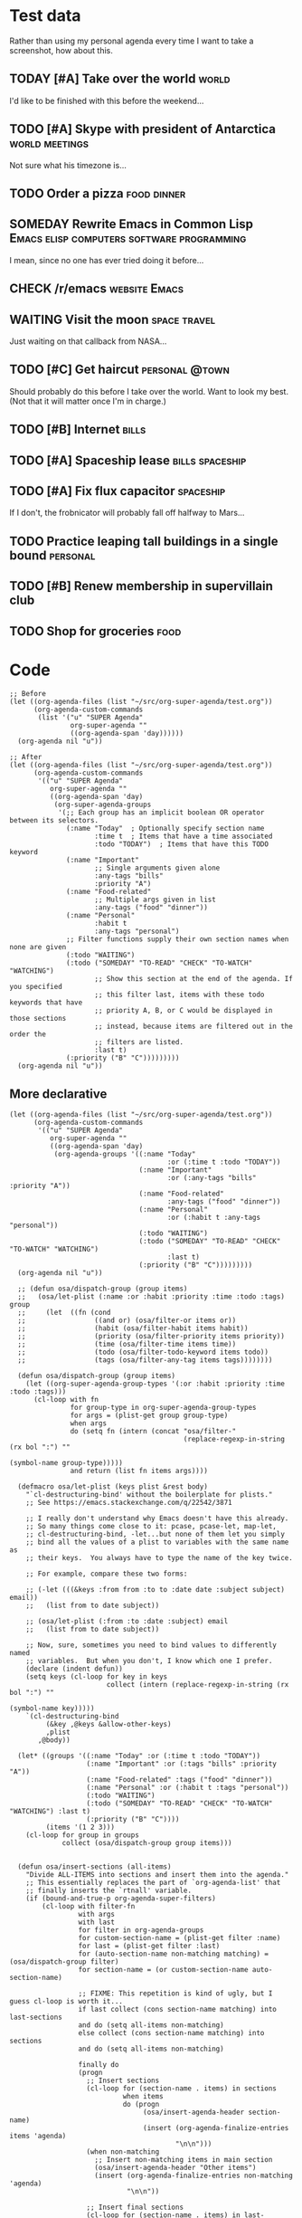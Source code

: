 * Test data

Rather than using my personal agenda every time I want to take a screenshot, how about this.

** TODAY [#A] Take over the world                                    :world:
DEADLINE: <2017-07-28 Fri -1m>

I'd like to be finished with this before the weekend...

** TODO [#A] Skype with president of Antarctica             :world:meetings:
SCHEDULED: <2017-07-26 Wed 21:00>

Not sure what his timezone is...

** TODO Order a pizza                                          :food:dinner:
SCHEDULED: <2017-07-26 Wed 18:00>

** SOMEDAY Rewrite Emacs in Common Lisp :Emacs:elisp:computers:software:programming:
DEADLINE: <2017-07-26 Wed>
:LOGBOOK:
-  State "SOMEDAY"    from "MAYBE"      [2017-07-24 Mon 18:59]
-  State "MAYBE"      from              [2017-07-24 Mon 18:58]
:END:

I mean, since no one has ever tried doing it before...

** CHECK /r/emacs                                            :website:Emacs:
DEADLINE: <2017-08-25 Fri -2m>
:LOGBOOK:
-  State "CHECK"      from              [2017-07-24 Mon 19:00]
:END:

** WAITING Visit the moon                                     :space:travel:
SCHEDULED: <2017-06-27 Tue>
:LOGBOOK:
-  State "WAITING"    from              [2017-07-24 Mon 19:01]
:END:

Just waiting on that callback from NASA...

** TODO [#C] Get haircut                                    :personal:@town:
SCHEDULED: <2017-07-26 Wed>

Should probably do this before I take over the world.  Want to look my best.  (Not that it will matter once I'm in charge.)

** TODO [#B] Internet                                                :bills:
DEADLINE: <2017-08-21 Mon -1m>

** TODO [#A] Spaceship lease                               :bills:spaceship:
DEADLINE: <2017-07-26 Wed +1m>

** TODO [#A] Fix flux capacitor                                  :spaceship:
SCHEDULED: <2017-07-22 Sat>

If I don't, the frobnicator will probably fall off halfway to Mars...

** TODO Practice leaping tall buildings in a single bound         :personal:
SCHEDULED: <2017-07-24 Mon +2d>
:PROPERTIES:
:STYLE:    habit
:END:

** TODO [#B] Renew membership in supervillain club
DEADLINE: <2017-07-24 Mon>

** TODO Shop for groceries                                            :food:
SCHEDULED: <2017-07-17 Mon>

* Code

#+BEGIN_SRC elisp
  ;; Before
  (let ((org-agenda-files (list "~/src/org-super-agenda/test.org"))
        (org-agenda-custom-commands
         (list '("u" "SUPER Agenda"
                 org-super-agenda ""
                 ((org-agenda-span 'day))))))
    (org-agenda nil "u"))

  ;; After
  (let ((org-agenda-files (list "~/src/org-super-agenda/test.org"))
        (org-agenda-custom-commands
         '(("u" "SUPER Agenda"
            org-super-agenda ""
            ((org-agenda-span 'day)
             (org-super-agenda-groups
              '(;; Each group has an implicit boolean OR operator between its selectors.
                (:name "Today"  ; Optionally specify section name
                       :time t  ; Items that have a time associated
                       :todo "TODAY")  ; Items that have this TODO keyword
                (:name "Important"
                       ;; Single arguments given alone
                       :any-tags "bills"
                       :priority "A")
                (:name "Food-related"
                       ;; Multiple args given in list
                       :any-tags ("food" "dinner"))
                (:name "Personal"
                       :habit t
                       :any-tags "personal")
                ;; Filter functions supply their own section names when none are given
                (:todo "WAITING")
                (:todo ("SOMEDAY" "TO-READ" "CHECK" "TO-WATCH" "WATCHING")
                       ;; Show this section at the end of the agenda. If you specified
                       ;; this filter last, items with these todo keywords that have
                       ;; priority A, B, or C would be displayed in those sections
                       ;; instead, because items are filtered out in the order the
                       ;; filters are listed.
                       :last t)
                (:priority ("B" "C")))))))))
    (org-agenda nil "u"))
#+END_SRC

** More declarative

#+BEGIN_SRC elisp
  (let ((org-agenda-files (list "~/src/org-super-agenda/test.org"))
        (org-agenda-custom-commands
         '(("u" "SUPER Agenda"
            org-super-agenda ""
            ((org-agenda-span 'day)
             (org-agenda-groups '((:name "Today"
                                         :or (:time t :todo "TODAY"))
                                  (:name "Important"
                                         :or (:any-tags "bills" :priority "A"))
                                  (:name "Food-related"
                                         :any-tags ("food" "dinner"))
                                  (:name "Personal"
                                         :or (:habit t :any-tags "personal"))
                                  (:todo "WAITING")
                                  (:todo ("SOMEDAY" "TO-READ" "CHECK" "TO-WATCH" "WATCHING")
                                         :last t)
                                  (:priority ("B" "C")))))))))
    (org-agenda nil "u"))

    ;; (defun osa/dispatch-group (group items)
    ;;   (osa/let-plist (:name :or :habit :priority :time :todo :tags) group
    ;;     (let  ((fn (cond
    ;;                 ((and or) (osa/filter-or items or))
    ;;                 (habit (osa/filter-habit items habit))
    ;;                 (priority (osa/filter-priority items priority))
    ;;                 (time (osa/filter-time items time))
    ;;                 (todo (osa/filter-todo-keyword items todo))
    ;;                 (tags (osa/filter-any-tag items tags))))))))

    (defun osa/dispatch-group (group items)
      (let ((org-super-agenda-group-types '(:or :habit :priority :time :todo :tags)))
        (cl-loop with fn
                 for group-type in org-super-agenda-group-types
                 for args = (plist-get group group-type)
                 when args
                 do (setq fn (intern (concat "osa/filter-"
                                             (replace-regexp-in-string (rx bol ":") ""
                                                                       (symbol-name group-type)))))
                 and return (list fn items args))))

    (defmacro osa/let-plist (keys plist &rest body)
      "`cl-destructuring-bind' without the boilerplate for plists."
      ;; See https://emacs.stackexchange.com/q/22542/3871

      ;; I really don't understand why Emacs doesn't have this already.
      ;; So many things come close to it: pcase, pcase-let, map-let,
      ;; cl-destructuring-bind, -let...but none of them let you simply
      ;; bind all the values of a plist to variables with the same name as
      ;; their keys.  You always have to type the name of the key twice.

      ;; For example, compare these two forms:

      ;; (-let (((&keys :from from :to to :date date :subject subject) email))
      ;;   (list from to date subject))

      ;; (osa/let-plist (:from :to :date :subject) email
      ;;   (list from to date subject))

      ;; Now, sure, sometimes you need to bind values to differently named
      ;; variables.  But when you don't, I know which one I prefer.
      (declare (indent defun))
      (setq keys (cl-loop for key in keys
                          collect (intern (replace-regexp-in-string (rx bol ":") ""
                                                                    (symbol-name key)))))
      `(cl-destructuring-bind
           (&key ,@keys &allow-other-keys)
           ,plist
         ,@body))

    (let* ((groups '((:name "Today" :or (:time t :todo "TODAY"))
                     (:name "Important" :or (:tags "bills" :priority "A"))
                     (:name "Food-related" :tags ("food" "dinner"))
                     (:name "Personal" :or (:habit t :tags "personal"))
                     (:todo "WAITING")
                     (:todo ("SOMEDAY" "TO-READ" "CHECK" "TO-WATCH" "WATCHING") :last t)
                     (:priority ("B" "C"))))
           (items '(1 2 3)))
      (cl-loop for group in groups
               collect (osa/dispatch-group group items)))


    (defun osa/insert-sections (all-items)
      "Divide ALL-ITEMS into sections and insert them into the agenda."
      ;; This essentially replaces the part of `org-agenda-list' that
      ;; finally inserts the `rtnall' variable.
      (if (bound-and-true-p org-agenda-super-filters)
          (cl-loop with filter-fn
                   with args
                   with last
                   for filter in org-agenda-groups
                   for custom-section-name = (plist-get filter :name)
                   for last = (plist-get filter :last)
                   for (auto-section-name non-matching matching) = (osa/dispatch-group filter)
                   for section-name = (or custom-section-name auto-section-name)

                   ;; FIXME: This repetition is kind of ugly, but I guess cl-loop is worth it...
                   if last collect (cons section-name matching) into last-sections
                   and do (setq all-items non-matching)
                   else collect (cons section-name matching) into sections
                   and do (setq all-items non-matching)

                   finally do
                   (progn
                     ;; Insert sections
                     (cl-loop for (section-name . items) in sections
                              when items
                              do (progn
                                   (osa/insert-agenda-header section-name)
                                   (insert (org-agenda-finalize-entries items 'agenda)
                                           "\n\n")))
                     (when non-matching
                       ;; Insert non-matching items in main section
                       (osa/insert-agenda-header "Other items")
                       (insert (org-agenda-finalize-entries non-matching 'agenda)
                               "\n\n"))

                     ;; Insert final sections
                     (cl-loop for (section-name . items) in last-sections
                              when items
                              do (progn
                                   (osa/insert-agenda-header section-name)
                                   (insert (org-agenda-finalize-entries items 'agenda)
                                           "\n\n")))))
        ;; No super-filters; insert normally
        (insert (org-agenda-finalize-entries all-items 'agenda)
                "\n")))
#+END_SRC

*** Implicit or

#+BEGIN_SRC elisp
  (let ((org-agenda-files (list "~/src/org-super-agenda/test.org"))
        (org-agenda-custom-commands
         '(("u" "SUPER Agenda"
            org-super-agenda ""
            ((org-agenda-span 'day)
             (org-agenda-groups '(;; Each group has an implicit boolean OR operator between its selectors.
                                  (:name "Today"  ; Optionally specify section name
                                         :time t  ; Items that have a time associated
                                         :todo "TODAY")  ; Items that have this TODO keyword
                                  (:name "Important"
                                         ;; Single arguments given alone
                                         :any-tags "bills"
                                         :priority "A")
                                  (:name "Food-related"
                                         ;; Multiple args given in list
                                         :any-tags ("food" "dinner"))
                                  (:name "Personal"
                                         :habit t
                                         :any-tags "personal")
                                  ;; Filter functions supply their own section names when none are given
                                  (:todo "WAITING")
                                  (:todo ("SOMEDAY" "TO-READ" "CHECK" "TO-WATCH" "WATCHING")
                                         ;; Show this section at the end of the agenda. If you specified
                                         ;; this filter last, items with these todo keywords that have
                                         ;; priority A, B, or C would be displayed in those sections
                                         ;; instead, because items are filtered out in the order the
                                         ;; filters are listed.
                                         :last t)
                                  (:priority ("B" "C")))))))))
    (org-agenda nil "u"))
#+END_SRC
